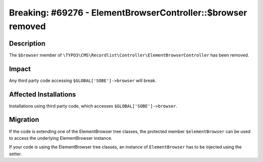 =============================================================
Breaking: #69276 - ElementBrowserController::$browser removed
=============================================================

Description
===========

The ``$browser`` member of ``\TYPO3\CMS\Recordlist\Controller\ElementBrowserController`` has been removed.


Impact
======

Any third party code accessing ``$GLOBAL['SOBE']->browser`` will break.


Affected Installations
======================

Installations using third party code, which accesses ``$GLOBAL['SOBE']->browser``.


Migration
=========

If the code is extending one of the ElementBrowser tree classes, the protected member ``$elementBrowser`` can be used to access the underlying ElementBrowser instance.

If your code is using the ElementBrowser tree classes, an instance of ``ElementBrowser`` has to be injected using the setter.
